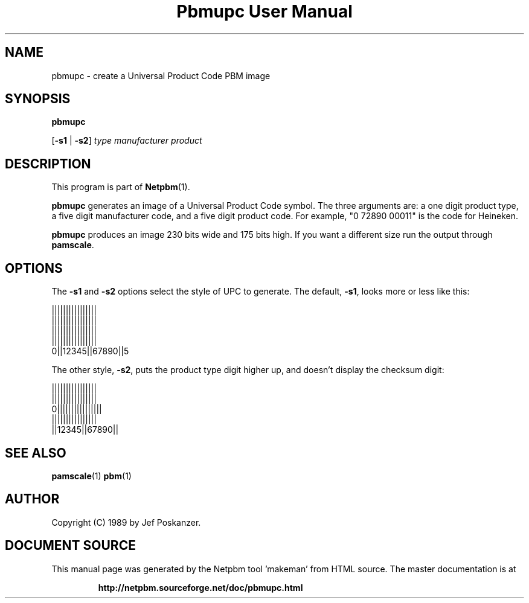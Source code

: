 \
.\" This man page was generated by the Netpbm tool 'makeman' from HTML source.
.\" Do not hand-hack it!  If you have bug fixes or improvements, please find
.\" the corresponding HTML page on the Netpbm website, generate a patch
.\" against that, and send it to the Netpbm maintainer.
.TH "Pbmupc User Manual" 0 "29 April 2015" "netpbm documentation"

.SH NAME

pbmupc - create a Universal Product Code PBM image

.UN synopsis
.SH SYNOPSIS

\fBpbmupc\fP

[\fB-s1\fP | \fB-s2\fP] \fItype\fP \fImanufacturer\fP \fIproduct\fP

.UN description
.SH DESCRIPTION
.PP
This program is part of
.BR "Netpbm" (1)\c
\&.
.PP
\fBpbmupc\fP generates an image of a Universal Product Code symbol.
The three arguments are: a one digit product type, a five digit
manufacturer code, and a five digit product code.
For example, "0 72890 00011" is the code for Heineken.
.PP
\fBpbmupc\fP produces an image 230 bits wide and 175 bits high.  If you
want a different size run the output through \fBpamscale\fP.


.UN options
.SH OPTIONS
.PP
The \fB-s1\fP and \fB-s2\fP options select the style of UPC to
generate.  The default, \fB-s1\fP, looks more or less like this:

.nf
 ||||||||||||||||
 ||||||||||||||||
 ||||||||||||||||
 ||||||||||||||||
0||12345||67890||5
.fi

The other style, \fB-s2\fP, puts the product type digit higher up,
and doesn't display the checksum digit:

.nf
 ||||||||||||||||
 ||||||||||||||||
0||||||||||||||||
 ||||||||||||||||
 ||12345||67890||
.fi


.UN seealso
.SH SEE ALSO
.BR "pamscale" (1)\c
\&
.BR "pbm" (1)\c
\&

.UN author
.SH AUTHOR

Copyright (C) 1989 by Jef Poskanzer.
.SH DOCUMENT SOURCE
This manual page was generated by the Netpbm tool 'makeman' from HTML
source.  The master documentation is at
.IP
.B http://netpbm.sourceforge.net/doc/pbmupc.html
.PP